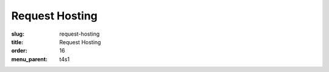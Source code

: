 Request Hosting
===============
:slug: request-hosting
:title: Request Hosting
:order: 16
:menu_parent: t4s1

.. raw:: html

    <div id='content'>
      <div class="region region-content">
        <div id="block-system-main" class="block block-system">
          <div class="content">
          <!-- Formsender error script -->
          <script src="../theme/js/formsender-error.js"></script>
            <div class="field field-name-body field-type-text-with-summary field-label-hidden">
              <div class="field-items">
                <div class="field-item even"><p>Please give us a few days or a week to discuss and respond to your request. This form will send an email to our support ticket system.</p>
                </div>
              </div>
            </div>
            <form class="webform-client-form" enctype="multipart/form-data" action="http://formsender.osuosl.org:80" method=post id="webform-client-form-535" accept-charset="UTF-8">
              <div class="form-item webform-component webform-component-textfield" id="webform-component-name">
                <label for="edit-submitted-name">Name <span class="form-required" title="This field is required.">*</span></label>
                <input type="text" id="edit-submitted-name" name="name" value="" size="60" maxlength="128" class="form-text required" />
              </div>
              <div class="form-item webform-component webform-component-email" id="webform-component-email">
                <label for="edit-submitted-email">Email <span class="form-required" title="This field is required.">*</span></label>
                <input class="email form-text form-email required" type="email" id="edit-submitted-email" name="email" size="60" />
              </div>
              <div class="form-item webform-component webform-component-textfield" id="webform-component-project">
                <label for="edit-submitted-project">Project Name <span class="form-required" title="This field is required.">*</span></label>
                <input type="text" id="edit-submitted-project" name="project" value="" size="60" maxlength="128" class="form-text required" />
              </div>
              <div class="form-item webform-component webform-component-textfield" id="webform-component-project-url">
                <label for="edit-submitted-project-url">Project URL <span class="form-required" title="This field is required.">*</span></label>
                <input type="text" id="edit-submitted-project-url" name="project_url" value="" size="60" maxlength="128" class="form-text required" />
              </div>
              <div class="form-item webform-component webform-component-textfield" id="webform-component-software-license">
                <label for="edit-submitted-software-license">Software License <span class="form-required" title="This field is required.">*</span></label>
                <input type="text" id="edit-submitted-software-license" name="software_license" value="" size="60" maxlength="128" class="form-text required" />
                <div class="description">What software license does your project primarily use?</div>
              </div>
              <div class="form-item webform-component webform-component-textfield" id="webform-component-community-size">
                <label for="edit-submitted-community-size">Estimated size of user community <span class="form-required" title="This field is required.">*</span></label>
                <input type="text" id="edit-submitted-community-size" name="community_size" value="" size="60" maxlength="128" class="form-text required" />
              </div>
              <div class="form-item webform-component webform-component-textarea" id="webform-component-other-information">
                <label for="edit-submitted-other-information">Other pertinent information about your project? </label>
                <div class="form-textarea-wrapper resizable"><textarea id="edit-submitted-other-information" name="other_information" cols="60" rows="5" class="form-textarea"></textarea></div>
              </div>
              <div class="form-item webform-component webform-component-textarea" id="webform-component-requested-services-hosting">
                <label for="edit-submitted-requested-services-hosting">The type(s) of server(s) or service(s) you are requesting hosting for, if applicable. <span class="form-required" title="This field is required.">*</span></label>
                <div class="form-textarea-wrapper resizable"><textarea id="edit-submitted-requested-services-hosting" name="requested_services_hosting" cols="60" rows="5" class="form-textarea required"></textarea></div>
              </div>
              <div class="form-item webform-component webform-component-textarea" id="webform-component-service-purpose">
                <label for="edit-submitted-service-purpose">The purpose of said server or service (will it be Web, development, etc?).  <span class="form-required" title="This field is required.">*</span></label>
                <div class="form-textarea-wrapper resizable"><textarea id="edit-submitted-service-purpose" name="service_purpose" cols="60" rows="5" class="form-textarea required"></textarea></div>
              </div>
              <div class="form-item webform-component webform-component-textfield" id="webform-component-bandwidth-usage">
                <label for="edit-submitted-bandwidth-usage">Your estimated bandwidth usage. <span class="form-required" title="This field is required.">*</span></label>
                <input type="text" id="edit-submitted-bandwidth-usage" name="bandwidth_usage" value="" size="60" maxlength="128" class="form-text required" />
              </div>
              <div class="form-item webform-component webform-component-textfield" id="webform-component-contributions">
                <label for="edit-submitted-contributions">Contributions that you may be able to make to cover costs.  <span class="form-required" title="This field is required.">*</span></label>
                <input type="text" id="edit-submitted-contributions" name="contributions" value="" size="60" maxlength="128" class="form-text required" />
                <div class="description">We realize that most projects are not in a position to help cover the costs, but any contribution certainly helps!</div>
              </div>

              <!-- Formsender Settings -->
              <input type="hidden" name="last_name" value="" />
              <input type="hidden" name="tokn" value="15674hsda//*q23%^13jnxccv3ds54sa4g4sa532323!OoRdsfISDIdks38*(dsfjk)aS" />
              <!-- The following must be set to http://www.osuosl.org/request-hosting in production -->
              <input type="hidden" name="redirect" value="http://www.osuosl.org/request-hosting" />
              <input type="hidden" name="mail_subject" value="FORM: New Hosting Request" />
              <!-- /Formsender Settings -->

              <div class="form-actions form-wrapper" id="edit-actions">
                <input type="submit" id="edit-submit" name="op" value="Submit" class="form-submit" />
              </div>
            </div>
          </form>
        </div>
      </div>
    </div>
